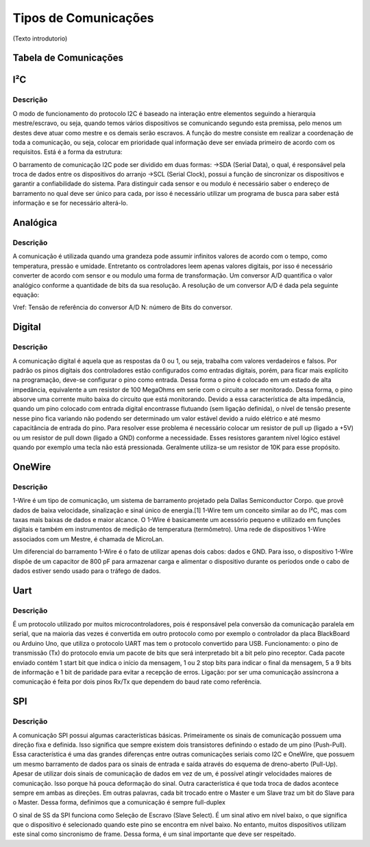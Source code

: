 Tipos de Comunicações
************************

(Texto introdutorio)

Tabela de Comunicações
==========================
.. image:: images/tab_comunicacao.png
  :align: center
  
I²C
==========================
Descrição
------------
O modo de funcionamento do protocolo I2C é baseado na interação entre elementos seguindo a hierarquia mestre/escravo, ou seja, quando temos vários dispositivos se comunicando segundo esta premissa, pelo menos um destes deve atuar como mestre e os demais serão escravos. A função do mestre consiste em realizar a coordenação de toda a comunicação, ou seja, colocar em prioridade qual informação deve ser enviada primeiro de acordo com os requisitos.
Está é a forma da estrutura:

.. image:: images/i2c.png
  :align: center
O barramento de comunicação I2C pode ser dividido em duas formas:
->SDA (Serial Data), o qual, é responsável pela troca de dados entre os dispositivos do arranjo
->SCL (Serial Clock), possui a função de sincronizar os dispositivos e garantir a confiabilidade do sistema.
Para distinguir cada sensor e ou modulo é necessário saber o endereço de barramento no qual deve ser único para cada, por isso é necessário utilizar um programa de busca para saber está informação e se for necessário alterá-lo.

Analógica
==========================
Descrição
------------
A comunicação é utilizada quando uma grandeza pode assumir infinitos valores de acordo com o tempo, como temperatura, pressão e umidade. Entretanto os controladores leem apenas valores digitais, por isso é necessário converter de acordo com sensor e ou modulo uma forma de transformação.
Um conversor A/D quantifica o valor analógico conforme a quantidade de bits da sua resolução. A resolução de um conversor A/D é dada pela seguinte equação:

.. image:: images/analog.png
  :align: center

Vref: Tensão de referência do conversor A/D
N: número de Bits do conversor.

Digital
==========================
Descrição
------------
A comunicação digital é aquela que as respostas da 0 ou 1, ou seja, trabalha com valores verdadeiros e falsos. Por padrão os pinos digitais dos controladores estão configurados como entradas digitais, porém, para ficar mais explícito na programação, deve-se configurar o pino como entrada. Dessa forma o pino é colocado em um estado de alta impedância, equivalente a um resistor de 100 MegaOhms em serie com o circuito a ser monitorado. Dessa forma, o pino absorve uma corrente muito baixa do circuito que está monitorando. Devido a essa característica de alta impedância, quando um pino colocado com entrada digital encontrasse flutuando (sem ligação definida), o nível de tensão presente nesse pino fica variando não podendo ser determinado um valor estável devido a ruido elétrico e até mesmo capacitância de entrada do pino. Para resolver esse problema é necessário colocar um resistor de pull up (ligado a +5V) ou um resistor de pull down (ligado a GND) conforme a necessidade. Esses resistores garantem nível lógico estável quando por exemplo uma tecla não está pressionada. Geralmente utiliza-se um resistor de 10K para esse propósito.

OneWire
==========================
Descrição
------------
1-Wire é um tipo de comunicação, um sistema de barramento projetado pela Dallas Semiconductor Corpo. que provê dados de baixa velocidade, sinalização e sinal único de energia.[1] 1-Wire tem um conceito similar ao do I²C, mas com taxas mais baixas de dados e maior alcance. O 1-Wire é basicamente um acessório pequeno e utilizado em funções digitais e também em instrumentos de medição de temperatura (termômetro). Uma rede de dispositivos 1-Wire associados com um Mestre, é chamada de MicroLan.

Um diferencial do barramento 1-Wire é o fato de utilizar apenas dois cabos: dados e GND. Para isso, o dispositivo 1-Wire dispõe de um capacitor de 800 pF para armazenar carga e alimentar o dispositivo durante os períodos onde o cabo de dados estiver sendo usado para o tráfego de dados.

Uart
==========================
Descrição
------------
É um protocolo utilizado por muitos microcontroladores, pois é responsável pela conversão da comunicação paralela em serial, que na maioria das vezes é convertida em outro protocolo como por exemplo o controlador da placa BlackBoard ou Arduino Uno, que utiliza o protocolo UART mas tem o protocolo convertido para USB.
Funcionamento: o pino de transmissão (Tx) do protocolo envia um pacote de bits que será interpretado bit a bit pelo pino receptor. Cada pacote enviado contém 1 start bit que indica o início da mensagem, 1 ou 2 stop bits para indicar o final da mensagem, 5 a 9 bits de informação e 1 bit de paridade para evitar a recepção de erros.
Ligação: por ser uma comunicação assíncrona a comunicação é feita por dois pinos Rx/Tx que dependem do baud rate como referência.

.. image:: images/uart.png
  :align: center

SPI
==========================
Descrição
------------
A comunicação SPI possui algumas características básicas. Primeiramente os sinais de comunicação possuem uma direção fixa e definida. Isso significa que sempre existem dois transistores definindo o estado de um pino (Push-Pull). Essa característica é uma das grandes diferenças entre outras comunicações seriais como I2C e OneWire, que possuem um mesmo barramento de dados para os sinais de entrada e saída através do esquema de dreno-aberto (Pull-Up).
Apesar de utilizar dois sinais de comunicação de dados em vez de um, é possível atingir velocidades maiores de comunicação. Isso porque há pouca deformação do sinal.
Outra característica é que toda troca de dados acontece sempre em ambas as direções. Em outras palavras, cada bit trocado entre o Master e um Slave traz um bit do Slave para o Master. Dessa forma, definimos que a comunicação é sempre full-duplex

.. image:: images/spi.png
  :align: center

O sinal de SS da SPI funciona como Seleção de Escravo (Slave Select). É um sinal ativo em nível baixo, o que significa que o dispositivo é selecionado quando este pino se encontra em nível baixo. No entanto, muitos dispositivos utilizam este sinal como sincronismo de frame. Dessa forma, é um sinal importante que deve ser respeitado.
